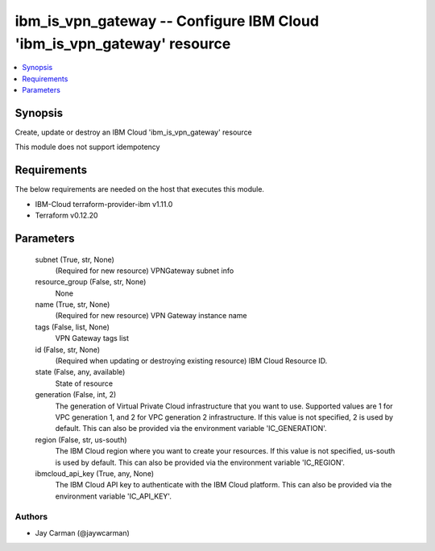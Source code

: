 
ibm_is_vpn_gateway -- Configure IBM Cloud 'ibm_is_vpn_gateway' resource
=======================================================================

.. contents::
   :local:
   :depth: 1


Synopsis
--------

Create, update or destroy an IBM Cloud 'ibm_is_vpn_gateway' resource

This module does not support idempotency



Requirements
------------
The below requirements are needed on the host that executes this module.

- IBM-Cloud terraform-provider-ibm v1.11.0
- Terraform v0.12.20



Parameters
----------

  subnet (True, str, None)
    (Required for new resource) VPNGateway subnet info


  resource_group (False, str, None)
    None


  name (True, str, None)
    (Required for new resource) VPN Gateway instance name


  tags (False, list, None)
    VPN Gateway tags list


  id (False, str, None)
    (Required when updating or destroying existing resource) IBM Cloud Resource ID.


  state (False, any, available)
    State of resource


  generation (False, int, 2)
    The generation of Virtual Private Cloud infrastructure that you want to use. Supported values are 1 for VPC generation 1, and 2 for VPC generation 2 infrastructure. If this value is not specified, 2 is used by default. This can also be provided via the environment variable 'IC_GENERATION'.


  region (False, str, us-south)
    The IBM Cloud region where you want to create your resources. If this value is not specified, us-south is used by default. This can also be provided via the environment variable 'IC_REGION'.


  ibmcloud_api_key (True, any, None)
    The IBM Cloud API key to authenticate with the IBM Cloud platform. This can also be provided via the environment variable 'IC_API_KEY'.













Authors
~~~~~~~

- Jay Carman (@jaywcarman)

